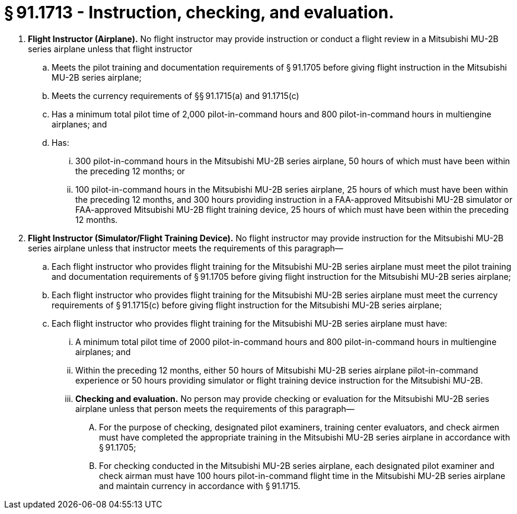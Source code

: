 # § 91.1713 - Instruction, checking, and evaluation.

[start=1,loweralpha]
. *Flight Instructor (Airplane).* No flight instructor may provide instruction or conduct a flight review in a Mitsubishi MU-2B series airplane unless that flight instructor
[start=1,arabic]
.. Meets the pilot training and documentation requirements of § 91.1705 before giving flight instruction in the Mitsubishi MU-2B series airplane;
.. Meets the currency requirements of §§ 91.1715(a) and 91.1715(c)
.. Has a minimum total pilot time of 2,000 pilot-in-command hours and 800 pilot-in-command hours in multiengine airplanes; and
.. Has:
[start=1,lowerroman]
... 300 pilot-in-command hours in the Mitsubishi MU-2B series airplane, 50 hours of which must have been within the preceding 12 months; or
... 100 pilot-in-command hours in the Mitsubishi MU-2B series airplane, 25 hours of which must have been within the preceding 12 months, and 300 hours providing instruction in a FAA-approved Mitsubishi MU-2B simulator or FAA-approved Mitsubishi MU-2B flight training device, 25 hours of which must have been within the preceding 12 months.
. *Flight Instructor (Simulator/Flight Training Device).* No flight instructor may provide instruction for the Mitsubishi MU-2B series airplane unless that instructor meets the requirements of this paragraph—
[start=1,arabic]
.. Each flight instructor who provides flight training for the Mitsubishi MU-2B series airplane must meet the pilot training and documentation requirements of § 91.1705 before giving flight instruction for the Mitsubishi MU-2B series airplane;
.. Each flight instructor who provides flight training for the Mitsubishi MU-2B series airplane must meet the currency requirements of § 91.1715(c) before giving flight instruction for the Mitsubishi MU-2B series airplane;
.. Each flight instructor who provides flight training for the Mitsubishi MU-2B series airplane must have:
[start=1,lowerroman]
... A minimum total pilot time of 2000 pilot-in-command hours and 800 pilot-in-command hours in multiengine airplanes; and
... Within the preceding 12 months, either 50 hours of Mitsubishi MU-2B series airplane pilot-in-command experience or 50 hours providing simulator or flight training device instruction for the Mitsubishi MU-2B.
[start=100,lowerroman]
... *Checking and evaluation.* No person may provide checking or evaluation for the Mitsubishi MU-2B series airplane unless that person meets the requirements of this paragraph—
[start=1,arabic]
.... For the purpose of checking, designated pilot examiners, training center evaluators, and check airmen must have completed the appropriate training in the Mitsubishi MU-2B series airplane in accordance with § 91.1705;
.... For checking conducted in the Mitsubishi MU-2B series airplane, each designated pilot examiner and check airman must have 100 hours pilot-in-command flight time in the Mitsubishi MU-2B series airplane and maintain currency in accordance with § 91.1715.

